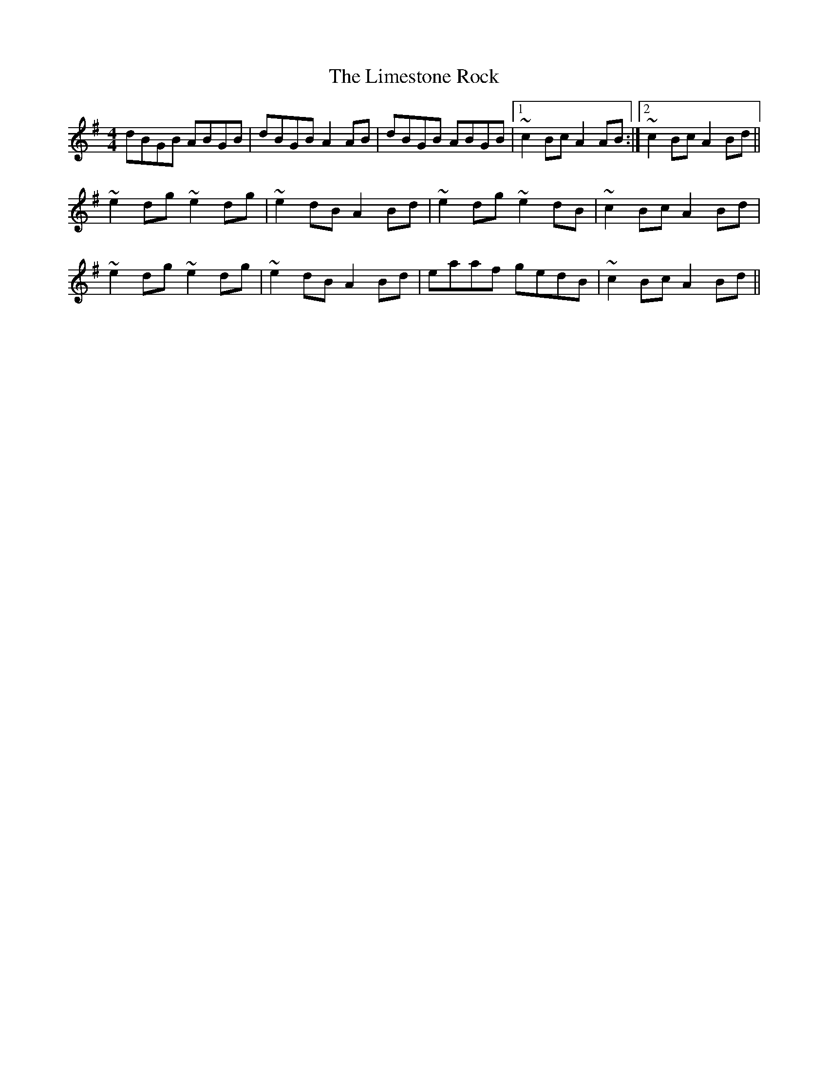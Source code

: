 X: 23658
T: Limestone Rock, The
R: reel
M: 4/4
K: Gmajor
dBGB ABGB|dBGB A2 AB|dBGB ABGB|1 ~c2 Bc A2 AB:|2 ~c2 Bc A2 Bd||
~e2 dg ~e2 dg|~e2 dB A2 Bd|~e2 dg ~e2 dB|~c2 Bc A2 Bd|
~e2 dg ~e2 dg|~e2 dB A2 Bd|eaaf gedB|~c2 Bc A2 Bd||

